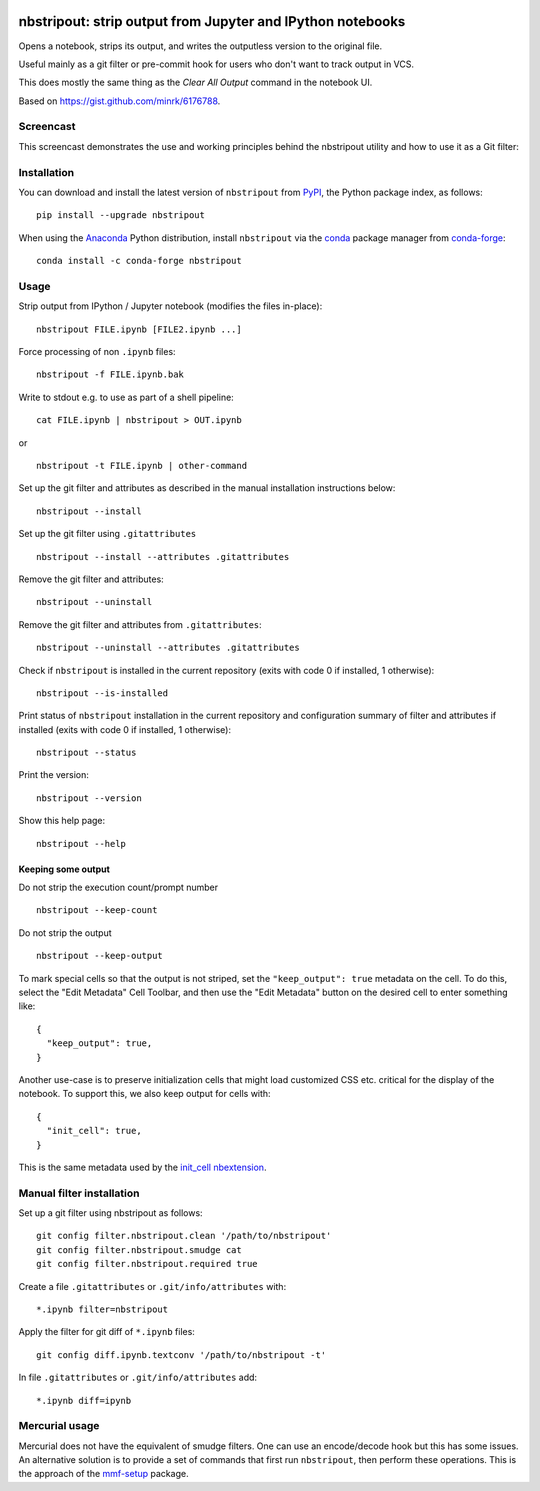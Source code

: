.. image:: https://travis-ci.org/kynan/nbstripout.svg?branch=master
    :target: https://travis-ci.org/kynan/nbstripout
.. image:: https://img.shields.io/pypi/dm/nbstripout.svg
    :target: https://pypi.python.org/pypi/nbstripout
.. image:: https://img.shields.io/pypi/v/nbstripout.svg
    :target: https://pypi.python.org/pypi/nbstripout
.. image:: https://img.shields.io/badge/license-MIT-blue.svg
    :target: https://raw.githubusercontent.com/kynan/nbstripout/master/LICENSE.txt
.. image:: https://img.shields.io/pypi/pyversions/nbstripout.svg
    :target: https://pypi.python.org/pypi/nbstripout

nbstripout: strip output from Jupyter and IPython notebooks
~~~~~~~~~~~~~~~~~~~~~~~~~~~~~~~~~~~~~~~~~~~~~~~~~~~~~~~~~~~

Opens a notebook, strips its output, and writes the outputless version to the
original file.

Useful mainly as a git filter or pre-commit hook for users who don't want to
track output in VCS.

This does mostly the same thing as the `Clear All Output` command in the
notebook UI.

Based on https://gist.github.com/minrk/6176788.

Screencast
==========

This screencast demonstrates the use and working principles behind the
nbstripout utility and how to use it as a Git filter:

.. image:: http://i.imgur.com/7oQHuJ5.png
    :target: https://www.youtube.com/watch?v=BEMP4xacrVc

Installation
============

You can download and install the latest version of ``nbstripout`` from PyPI_,
the Python package index, as follows: ::

    pip install --upgrade nbstripout

When using the Anaconda_ Python distribution, install ``nbstripout`` via the
conda_ package manager from conda-forge_: ::

    conda install -c conda-forge nbstripout

Usage
=====

Strip output from IPython / Jupyter notebook (modifies the files in-place): ::

    nbstripout FILE.ipynb [FILE2.ipynb ...]

Force processing of non ``.ipynb`` files: ::

    nbstripout -f FILE.ipynb.bak

Write to stdout e.g. to use as part of a shell pipeline: ::

    cat FILE.ipynb | nbstripout > OUT.ipynb

or ::

    nbstripout -t FILE.ipynb | other-command

Set up the git filter and attributes as described in the manual installation
instructions below: ::

    nbstripout --install

Set up the git filter using ``.gitattributes`` ::

    nbstripout --install --attributes .gitattributes

Remove the git filter and attributes: ::

    nbstripout --uninstall

Remove the git filter and attributes from ``.gitattributes``: ::

    nbstripout --uninstall --attributes .gitattributes

Check if ``nbstripout`` is installed in the current repository
(exits with code 0 if installed, 1 otherwise): ::

    nbstripout --is-installed

Print status of ``nbstripout`` installation in the current repository and
configuration summary of filter and attributes if installed
(exits with code 0 if installed, 1 otherwise): ::

    nbstripout --status

Print the version: ::

    nbstripout --version

Show this help page: ::

    nbstripout --help

Keeping some output
+++++++++++++++++++

Do not strip the execution count/prompt number ::

    nbstripout --keep-count

Do not strip the output ::

    nbstripout --keep-output

To mark special cells so that the output is not striped, set the
``"keep_output": true`` metadata on the cell.  To do this, select the
"Edit Metadata" Cell Toolbar, and then use the "Edit Metadata" button
on the desired cell to enter something like::

    {
      "keep_output": true,
    }

Another use-case is to preserve initialization cells that might load
customized CSS etc. critical for the display of the notebook.  To
support this, we also keep output for cells with::

    {
      "init_cell": true,
    }

This is the same metadata used by the `init_cell nbextension`__.

__ https://github.com/ipython-contrib/jupyter_contrib_nbextensions/tree/master/src/jupyter_contrib_nbextensions/nbextensions/init_cell

Manual filter installation
==========================

Set up a git filter using nbstripout as follows: ::

    git config filter.nbstripout.clean '/path/to/nbstripout'
    git config filter.nbstripout.smudge cat
    git config filter.nbstripout.required true

Create a file ``.gitattributes`` or ``.git/info/attributes`` with: ::

    *.ipynb filter=nbstripout

Apply the filter for git diff of ``*.ipynb`` files: ::

    git config diff.ipynb.textconv '/path/to/nbstripout -t'

In file ``.gitattributes`` or ``.git/info/attributes`` add: ::

    *.ipynb diff=ipynb

Mercurial usage
===============

Mercurial does not have the equivalent of smudge filters.  One can use
an encode/decode hook but this has some issues.  An alternative
solution is to provide a set of commands that first run ``nbstripout``,
then perform these operations. This is the approach of the `mmf-setup`_
package.

.. _mmf-setup: http://bitbucket.org/mforbes/mmf_setup
.. _Anaconda: https://www.continuum.io/anaconda-overview
.. _conda: http://conda.pydata.org
.. _conda-forge: http://conda-forge.github.io
.. _PyPI: https://pypi.io
